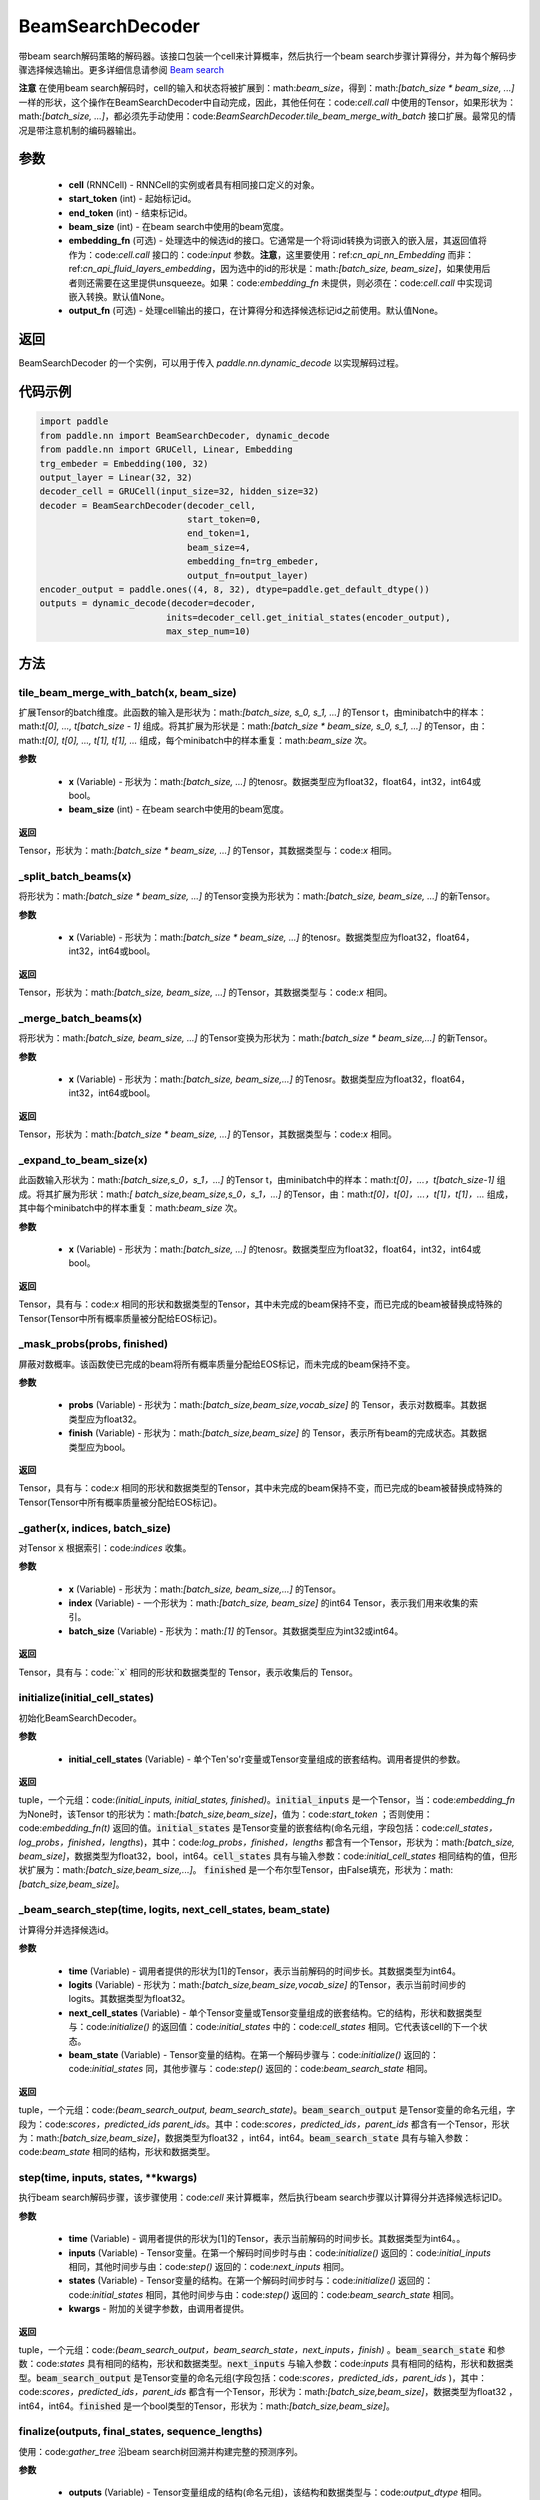 .. _cn_api_fluid_layers_BeamSearchDecoder:

BeamSearchDecoder
-------------------------------



.. py:class:: paddle.nn.BeamSearchDecoder(cell, start_token, end_token, beam_size, embedding_fn=None, output_fn=None)



    
带beam search解码策略的解码器。该接口包装一个cell来计算概率，然后执行一个beam search步骤计算得分，并为每个解码步骤选择候选输出。更多详细信息请参阅 `Beam search <https://en.wikipedia.org/wiki/Beam_search>`_
    
**注意** 在使用beam search解码时，cell的输入和状态将被扩展到：math:`beam\_size`，得到：math:`[batch\_size * beam\_size, ...]` 一样的形状，这个操作在BeamSearchDecoder中自动完成，因此，其他任何在：code:`cell.call` 中使用的Tensor，如果形状为：math:`[batch\_size, ...]`，都必须先手动使用：code:`BeamSearchDecoder.tile_beam_merge_with_batch` 接口扩展。最常见的情况是带注意机制的编码器输出。

参数
::::::::::::

  - **cell** (RNNCell) - RNNCell的实例或者具有相同接口定义的对象。
  - **start_token** (int) - 起始标记id。
  - **end_token** (int) - 结束标记id。
  - **beam_size** (int) - 在beam search中使用的beam宽度。
  - **embedding_fn** (可选) - 处理选中的候选id的接口。它通常是一个将词id转换为词嵌入的嵌入层，其返回值将作为：code:`cell.call` 接口的：code:`input` 参数。**注意**，这里要使用：ref:`cn_api_nn_Embedding` 而非：ref:`cn_api_fluid_layers_embedding`，因为选中的id的形状是：math:`[batch\_size, beam\_size]`，如果使用后者则还需要在这里提供unsqueeze。如果：code:`embedding_fn` 未提供，则必须在：code:`cell.call` 中实现词嵌入转换。默认值None。
  - **output_fn** (可选) - 处理cell输出的接口，在计算得分和选择候选标记id之前使用。默认值None。

返回
::::::::::::
BeamSearchDecoder 的一个实例，可以用于传入 `paddle.nn.dynamic\_decode` 以实现解码过程。

代码示例
::::::::::::

.. code-block:: python
        
    import paddle
    from paddle.nn import BeamSearchDecoder, dynamic_decode
    from paddle.nn import GRUCell, Linear, Embedding
    trg_embeder = Embedding(100, 32)
    output_layer = Linear(32, 32)
    decoder_cell = GRUCell(input_size=32, hidden_size=32)
    decoder = BeamSearchDecoder(decoder_cell,
                                start_token=0,
                                end_token=1,
                                beam_size=4,
                                embedding_fn=trg_embeder,
                                output_fn=output_layer)
    encoder_output = paddle.ones((4, 8, 32), dtype=paddle.get_default_dtype())
    outputs = dynamic_decode(decoder=decoder,
                            inits=decoder_cell.get_initial_states(encoder_output),
                            max_step_num=10)


方法
::::::::::::
tile_beam_merge_with_batch(x, beam_size)
'''''''''

扩展Tensor的batch维度。此函数的输入是形状为：math:`[batch\_size, s_0, s_1, ...]` 的Tensor t，由minibatch中的样本：math:`t[0], ..., t[batch\_size - 1]` 组成。将其扩展为形状是：math:`[batch\_size * beam\_size, s_0, s_1, ...]` 的Tensor，由：math:`t[0], t[0], ..., t[1], t[1], ...` 组成，每个minibatch中的样本重复：math:`beam\_size` 次。

**参数**

  - **x** (Variable) - 形状为：math:`[batch\_size, ...]` 的tenosr。数据类型应为float32，float64，int32，int64或bool。
  - **beam_size** (int) - 在beam search中使用的beam宽度。

**返回**

Tensor，形状为：math:`[batch\_size * beam\_size, ...]` 的Tensor，其数据类型与：code:`x` 相同。

    
_split_batch_beams(x)
'''''''''

将形状为：math:`[batch\_size * beam\_size, ...]` 的Tensor变换为形状为：math:`[batch\_size, beam\_size, ...]` 的新Tensor。

**参数**

  - **x** (Variable) - 形状为：math:`[batch\_size * beam\_size, ...]` 的tenosr。数据类型应为float32，float64，int32，int64或bool。

**返回**

Tensor，形状为：math:`[batch\_size, beam\_size, ...]` 的Tensor，其数据类型与：code:`x` 相同。

_merge_batch_beams(x)
'''''''''

将形状为：math:`[batch\_size, beam\_size, ...]` 的Tensor变换为形状为：math:`[batch\_size * beam\_size,...]` 的新Tensor。

**参数**

  - **x** (Variable) - 形状为：math:`[batch\_size, beam_size,...]` 的Tenosr。数据类型应为float32，float64，int32，int64或bool。

**返回**

Tensor，形状为：math:`[batch\_size * beam\_size, ...]` 的Tensor，其数据类型与：code:`x` 相同。

_expand_to_beam_size(x)
'''''''''

此函数输入形状为：math:`[batch\_size,s_0，s_1，...]` 的Tensor t，由minibatch中的样本：math:`t[0]，...，t[batch\_size-1]` 组成。将其扩展为形状：math:`[ batch\_size,beam\_size,s_0，s_1，...]` 的Tensor，由：math:`t[0]，t[0]，...，t[1]，t[1]，...` 组成，其中每个minibatch中的样本重复：math:`beam\_size` 次。

**参数**

  - **x** (Variable) - 形状为：math:`[batch\_size, ...]` 的tenosr。数据类型应为float32，float64，int32，int64或bool。

**返回**

Tensor，具有与：code:`x` 相同的形状和数据类型的Tensor，其中未完成的beam保持不变，而已完成的beam被替换成特殊的Tensor(Tensor中所有概率质量被分配给EOS标记)。


_mask_probs(probs, finished)
'''''''''

屏蔽对数概率。该函数使已完成的beam将所有概率质量分配给EOS标记，而未完成的beam保持不变。

**参数**

  - **probs** (Variable) - 形状为：math:`[batch\_size,beam\_size,vocab\_size]` 的 Tensor，表示对数概率。其数据类型应为float32。
  - **finish** (Variable) - 形状为：math:`[batch\_size,beam\_size]` 的 Tensor，表示所有beam的完成状态。其数据类型应为bool。

**返回**

Tensor，具有与：code:`x` 相同的形状和数据类型的Tensor，其中未完成的beam保持不变，而已完成的beam被替换成特殊的Tensor(Tensor中所有概率质量被分配给EOS标记)。


_gather(x, indices, batch_size)
'''''''''

对Tensor :code:`x` 根据索引：code:`indices` 收集。

**参数**

  - **x** (Variable) - 形状为：math:`[batch\_size, beam\_size,...]` 的Tensor。
  - **index** (Variable) - 一个形状为：math:`[batch\_size, beam\_size]` 的int64 Tensor，表示我们用来收集的索引。
  - **batch_size** (Variable) - 形状为：math:`[1]` 的Tensor。其数据类型应为int32或int64。

**返回**

Tensor，具有与：code:``x` 相同的形状和数据类型的 Tensor，表示收集后的 Tensor。


initialize(initial_cell_states)
'''''''''

初始化BeamSearchDecoder。

**参数**

  - **initial_cell_states** (Variable) - 单个Ten'so'r变量或Tensor变量组成的嵌套结构。调用者提供的参数。

**返回**

tuple，一个元组：code:`(initial_inputs, initial_states, finished)`。:code:`initial_inputs` 是一个Tensor，当：code:`embedding_fn` 为None时，该Tensor t的形状为：math:`[batch\_size,beam\_size]`，值为：code:`start_token` ；否则使用：code:`embedding_fn(t)` 返回的值。:code:`initial_states` 是Tensor变量的嵌套结构(命名元组，字段包括：code:`cell_states，log_probs，finished，lengths`)，其中：code:`log_probs，finished，lengths` 都含有一个Tensor，形状为：math:`[batch\_size, beam\_size]`，数据类型为float32，bool，int64。:code:`cell_states` 具有与输入参数：code:`initial_cell_states` 相同结构的值，但形状扩展为：math:`[batch\_size,beam\_size,...]`。 :code:`finished` 是一个布尔型Tensor，由False填充，形状为：math:`[batch\_size,beam\_size]`。


_beam_search_step(time, logits, next_cell_states, beam_state)
'''''''''
    
计算得分并选择候选id。
  
**参数**

  - **time** (Variable) - 调用者提供的形状为[1]的Tensor，表示当前解码的时间步长。其数据类型为int64。
  - **logits** (Variable) - 形状为：math:`[batch\_size,beam\_size,vocab\_size]` 的Tensor，表示当前时间步的logits。其数据类型为float32。
  - **next_cell_states** (Variable) - 单个Tensor变量或Tensor变量组成的嵌套结构。它的结构，形状和数据类型与：code:`initialize()` 的返回值：code:`initial_states` 中的：code:`cell_states` 相同。它代表该cell的下一个状态。
  - **beam_state** (Variable) - Tensor变量的结构。在第一个解码步骤与：code:`initialize()` 返回的：code:`initial_states` 同，其他步骤与：code:`step()` 返回的：code:`beam_search_state` 相同。
  
**返回**

tuple，一个元组：code:`(beam_search_output, beam_search_state)`。:code:`beam_search_output` 是Tensor变量的命名元组，字段为：code:`scores，predicted_ids parent_ids`。其中：code:`scores，predicted_ids，parent_ids` 都含有一个Tensor，形状为：math:`[batch\_size,beam\_size]`，数据类型为float32 ，int64，int64。:code:`beam_search_state` 具有与输入参数：code:`beam_state` 相同的结构，形状和数据类型。


step(time, inputs, states, **kwargs)
'''''''''

执行beam search解码步骤，该步骤使用：code:`cell` 来计算概率，然后执行beam search步骤以计算得分并选择候选标记ID。
  
**参数**

  - **time** (Variable) - 调用者提供的形状为[1]的Tensor，表示当前解码的时间步长。其数据类型为int64。。
  - **inputs** (Variable) - Tensor变量。在第一个解码时间步时与由：code:`initialize()` 返回的：code:`initial_inputs` 相同，其他时间步与由：code:`step()` 返回的：code:`next_inputs` 相同。
  - **states** (Variable) - Tensor变量的结构。在第一个解码时间步时与：code:`initialize()` 返回的：code:`initial_states` 相同，其他时间步与由：code:`step()` 返回的：code:`beam_search_state` 相同。
  - **kwargs** - 附加的关键字参数，由调用者提供。
  
**返回**

tuple，一个元组：code:`(beam_search_output，beam_search_state，next_inputs，finish)` 。:code:`beam_search_state` 和参数：code:`states` 具有相同的结构，形状和数据类型。:code:`next_inputs` 与输入参数：code:`inputs` 具有相同的结构，形状和数据类型。:code:`beam_search_output` 是Tensor变量的命名元组(字段包括：code:`scores，predicted_ids，parent_ids` )，其中：code:`scores，predicted_ids，parent_ids` 都含有一个Tensor，形状为：math:`[batch\_size,beam\_size]`，数据类型为float32 ，int64，int64。:code:`finished` 是一个bool类型的Tensor，形状为：math:`[batch\_size,beam\_size]`。


finalize(outputs, final_states, sequence_lengths)
'''''''''
    
使用：code:`gather_tree` 沿beam search树回溯并构建完整的预测序列。
  
**参数**

  - **outputs** (Variable) - Tensor变量组成的结构(命名元组)，该结构和数据类型与：code:`output_dtype` 相同。Tensor将所有时间步的输出堆叠，因此具有形状：math:`[time\_step，batch\_size,...]`。
  - **final_states** (Variable) - Tensor变量组成的结构(命名元组)。它是：code:`decoder.step` 在最后一个解码步骤返回的：code:`next_states`，因此具有与任何时间步的：code:`state` 相同的结构、形状和数据类型。
  - **sequence_lengths** (Variable) - Tensor，形状为：math:`[batch\_size,beam\_size]`，数据类型为int64。它包含解码期间确定的每个beam的序列长度。
  
**返回**

tuple，一个元组：code:`(predicted_ids, final_states)`。:code:`predicted_ids` 是一个Tensor，形状为：math:`[time\_step，batch\_size,beam\_size]`，数据类型为int64。:code:`final_states` 与输入参数：code:`final_states` 相同。

